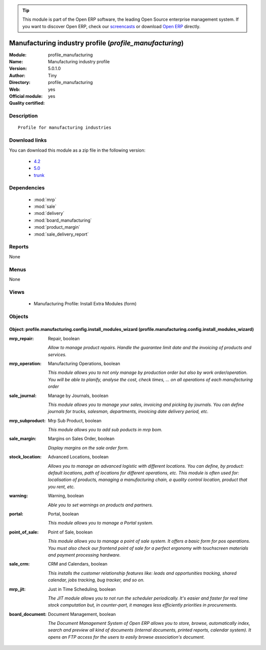 
.. module:: profile_manufacturing
    :synopsis: Manufacturing industry profile (Official, Quality Certified)
    :noindex:
.. 

.. raw:: html

      <br />
    <link rel="stylesheet" href="../_static/hide_objects_in_sidebar.css" type="text/css" />

.. tip:: This module is part of the Open ERP software, the leading Open Source 
  enterprise management system. If you want to discover Open ERP, check our 
  `screencasts <href="http://openerp.tv>`_ or download 
  `Open ERP <href="http://openerp.com>`_ directly.

.. raw:: html

    <div class="js-kit-rating" title="" permalink="" standalone="yes" path="/profile_manufacturing"></div>
    <script src="http://js-kit.com/ratings.js"></script>

Manufacturing industry profile (*profile_manufacturing*)
========================================================
:Module: profile_manufacturing
:Name: Manufacturing industry profile
:Version: 5.0.1.0
:Author: Tiny
:Directory: profile_manufacturing
:Web: 
:Official module: yes
:Quality certified: yes

Description
-----------

::

  Profile for manufacturing industries

Download links
--------------

You can download this module as a zip file in the following version:

  * `4.2 </download/modules/4.2/profile_manufacturing.zip>`_
  * `5.0 </download/modules/5.0/profile_manufacturing.zip>`_
  * `trunk </download/modules/trunk/profile_manufacturing.zip>`_


Dependencies
------------

 * :mod:`mrp`
 * :mod:`sale`
 * :mod:`delivery`
 * :mod:`board_manufacturing`
 * :mod:`product_margin`
 * :mod:`sale_delivery_report`

Reports
-------

None


Menus
-------


None


Views
-----

 * Manufacturing Profile: Install Extra Modules (form)


Objects
-------

Object: profile.manufacturing.config.install_modules_wizard (profile.manufacturing.config.install_modules_wizard)
#################################################################################################################



:mrp_repair: Repair, boolean

    *Allow to manage product repairs. Handle the guarantee limit date and the invoicing of products and services.*



:mrp_operation: Manufacturing Operations, boolean

    *This module allows you to not only manage by production order but also by work order/operation. You will be able to planify, analyse the cost, check times, ... on all operations of each manufacturing order*



:sale_journal: Manage by Journals, boolean

    *This module  allows you to manage your sales, invoicing and picking by journals. You can define journals for trucks, salesman, departments, invoicing date delivery period, etc.*



:mrp_subproduct: Mrp Sub Product, boolean

    *This module allows you to add sub poducts in mrp bom.*



:sale_margin: Margins on Sales Order, boolean

    *Display margins on the sale order form.*



:stock_location: Advanced Locations, boolean

    *Allows you to manage an advanced logistic with different locations. You can define, by product: default locations, path of locations for different operations, etc. This module is often used for: localisation of products, managing a manufacturing chain, a quality control location, product that you rent, etc.*



:warning: Warning, boolean

    *Able you to set warnings on products and partners.*



:portal: Portal, boolean

    *This module allows you to manage a Portal system.*



:point_of_sale: Point of Sale, boolean

    *This module allows you to manage a point of sale system. It offers a basic form for pos operations. You must also check our frontend point of sale for a perfect ergonomy with touchscreen materials and payment processing hardware.*



:sale_crm: CRM and Calendars, boolean

    *This installs the customer relationship features like: leads and opportunities tracking, shared calendar, jobs tracking, bug tracker, and so on.*



:mrp_jit: Just in Time Scheduling, boolean

    *The JIT module allows you to not run the scheduler periodically. It's easier and faster for real time stock computation but, in counter-part, it manages less efficiently priorities in procurements.*



:board_document: Document Management, boolean

    *The Document Management System of Open ERP allows you to store, browse, automatically index, search and preview all kind of documents (internal documents, printed reports, calendar system). It opens an FTP access for the users to easily browse association's document.*
